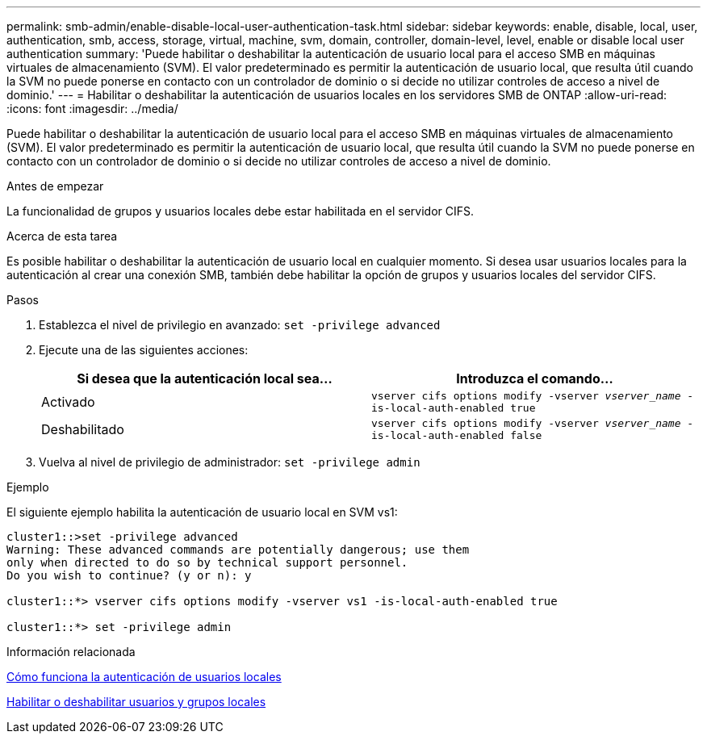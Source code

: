 ---
permalink: smb-admin/enable-disable-local-user-authentication-task.html 
sidebar: sidebar 
keywords: enable, disable, local, user, authentication, smb, access, storage, virtual, machine, svm, domain, controller, domain-level, level, enable or disable local user authentication 
summary: 'Puede habilitar o deshabilitar la autenticación de usuario local para el acceso SMB en máquinas virtuales de almacenamiento (SVM). El valor predeterminado es permitir la autenticación de usuario local, que resulta útil cuando la SVM no puede ponerse en contacto con un controlador de dominio o si decide no utilizar controles de acceso a nivel de dominio.' 
---
= Habilitar o deshabilitar la autenticación de usuarios locales en los servidores SMB de ONTAP
:allow-uri-read: 
:icons: font
:imagesdir: ../media/


[role="lead"]
Puede habilitar o deshabilitar la autenticación de usuario local para el acceso SMB en máquinas virtuales de almacenamiento (SVM). El valor predeterminado es permitir la autenticación de usuario local, que resulta útil cuando la SVM no puede ponerse en contacto con un controlador de dominio o si decide no utilizar controles de acceso a nivel de dominio.

.Antes de empezar
La funcionalidad de grupos y usuarios locales debe estar habilitada en el servidor CIFS.

.Acerca de esta tarea
Es posible habilitar o deshabilitar la autenticación de usuario local en cualquier momento. Si desea usar usuarios locales para la autenticación al crear una conexión SMB, también debe habilitar la opción de grupos y usuarios locales del servidor CIFS.

.Pasos
. Establezca el nivel de privilegio en avanzado: `set -privilege advanced`
. Ejecute una de las siguientes acciones:
+
|===
| Si desea que la autenticación local sea... | Introduzca el comando... 


 a| 
Activado
 a| 
`vserver cifs options modify -vserver _vserver_name_ -is-local-auth-enabled true`



 a| 
Deshabilitado
 a| 
`vserver cifs options modify -vserver _vserver_name_ -is-local-auth-enabled false`

|===
. Vuelva al nivel de privilegio de administrador: `set -privilege admin`


.Ejemplo
El siguiente ejemplo habilita la autenticación de usuario local en SVM vs1:

[listing]
----
cluster1::>set -privilege advanced
Warning: These advanced commands are potentially dangerous; use them
only when directed to do so by technical support personnel.
Do you wish to continue? (y or n): y

cluster1::*> vserver cifs options modify -vserver vs1 -is-local-auth-enabled true

cluster1::*> set -privilege admin
----
.Información relacionada
xref:local-user-authentication-concept.adoc[Cómo funciona la autenticación de usuarios locales]

xref:enable-disable-local-users-groups-task.adoc[Habilitar o deshabilitar usuarios y grupos locales]
